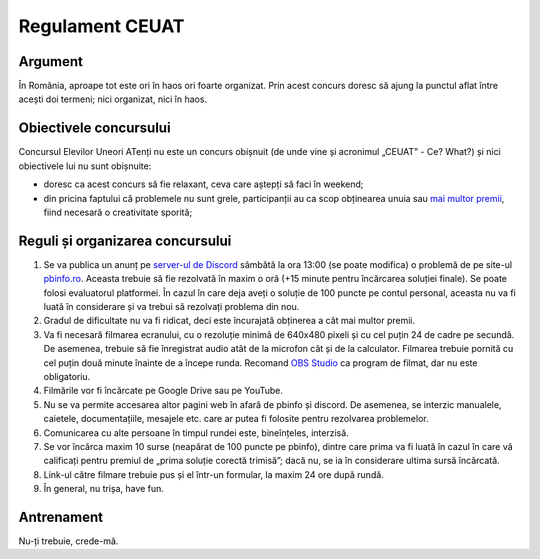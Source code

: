 Regulament CEUAT
================

.. _argument:

Argument
--------

.. image:: ../img/random.png
  :width: 300
  :alt: Random bullshit go

În România, aproape tot este ori în haos ori foarte organizat. Prin acest concurs
doresc să ajung la punctul aflat între acești doi termeni; nici organizat, nici în haos.

.. _obiective:

Obiectivele concursului
-----------------------

.. image:: ../img/why.jpg
  :width: 200
  :alt: Why?

Concursul Elevilor Uneori ATenți nu este un concurs obișnuit (de unde vine și acronimul
„CEUAT” - Ce? What?) și nici obiectivele lui nu sunt obișnuite:

- doresc ca acest concurs să fie relaxant, ceva care aștepți să faci în weekend;
- din pricina faptului că problemele nu sunt grele, participanții au ca scop obținearea unuia sau `mai multor premii </index.html>`_, fiind necesară o creativitate sporită;

.. _reguli:

Reguli și organizarea concursului
---------------------------------

.. image:: ../img/reguli.png
  :width: 300
  :alt: Ce-s alea reguli?

1. Se va publica un anunț pe `server-ul de Discord <https://discord.gg/mvKtP9SvZh>`_ sâmbătă la ora 13:00 (se poate modifica) o problemă de pe site-ul `pbinfo.ro <https://pbinfo.ro>`_. Aceasta trebuie să fie rezolvată în maxim o oră (+15 minute pentru încărcarea soluției finale). Se poate folosi evaluatorul platformei. În cazul în care deja aveți o soluție de 100 puncte pe contul personal, aceasta nu va fi luată în considerare și va trebui să rezolvați problema din nou.
2. Gradul de dificultate nu va fi ridicat, deci este încurajată obținerea a cât mai multor premii.
3. Va fi necesară filmarea ecranului, cu o rezoluție minimă de 640x480 pixeli și cu cel puțin 24 de cadre pe secundă. De asemenea, trebuie să fie înregistrat audio atât de la microfon cât și de la calculator. Filmarea trebuie pornită cu cel puțin două minute înainte de a începe runda. Recomand `OBS Studio <https://obsproject.com/>`_ ca program de filmat, dar nu este obligatoriu.
4. Filmările vor fi încărcate pe Google Drive sau pe YouTube.
5. Nu se va permite accesarea altor pagini web în afară de pbinfo și discord. De asemenea, se interzic manualele, caietele, documentațiile, mesajele etc. care ar putea fi folosite pentru rezolvarea problemelor.
6. Comunicarea cu alte persoane în timpul rundei este, bineînțeles, interzisă.
7. Se vor încărca maxim 10 surse (neapărat de 100 puncte pe pbinfo), dintre care prima va fi luată în cazul în care vă calificați pentru premiul de „prima soluție corectă trimisă”; dacă nu, se ia în considerare ultima sursă încărcată.
8. Link-ul către filmare trebuie pus și el într-un formular, la maxim 24 ore după rundă.
9. În general, nu trișa, have fun.

.. _antrenament:

Antrenament
-----------

Nu-ți trebuie, crede-mă.
